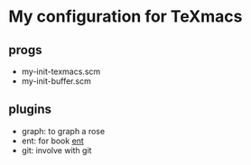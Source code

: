 * My configuration for TeXmacs

** progs

+ my-init-texmacs.scm
+ my-init-buffer.scm

** plugins

+ graph: to graph a rose
+ ent: for book [[https://github.com/williamstein/ent][ent]]
+ git: involve with git
